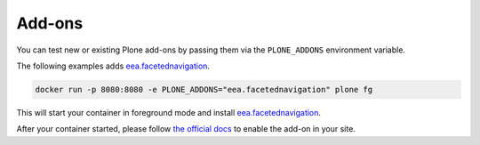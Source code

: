 =======
Add-ons
=======

You can test new or existing Plone add-ons by passing them via the ``PLONE_ADDONS`` environment variable.

The following examples adds `eea.facetednavigation <https://github.com/eea/eea.facetednavigation>`_.

.. code-block:: shell

   docker run -p 8080:8080 -e PLONE_ADDONS="eea.facetednavigation" plone fg

This will start your container in foreground mode and install `eea.facetednavigation <https://github.com/eea/eea.facetednavigation>`_.

After your container started, please follow `the official docs <https://docs.plone.org/adapt-and-extend/config/add-ons.html#add-ons>`_ to enable the add-on in your site.
